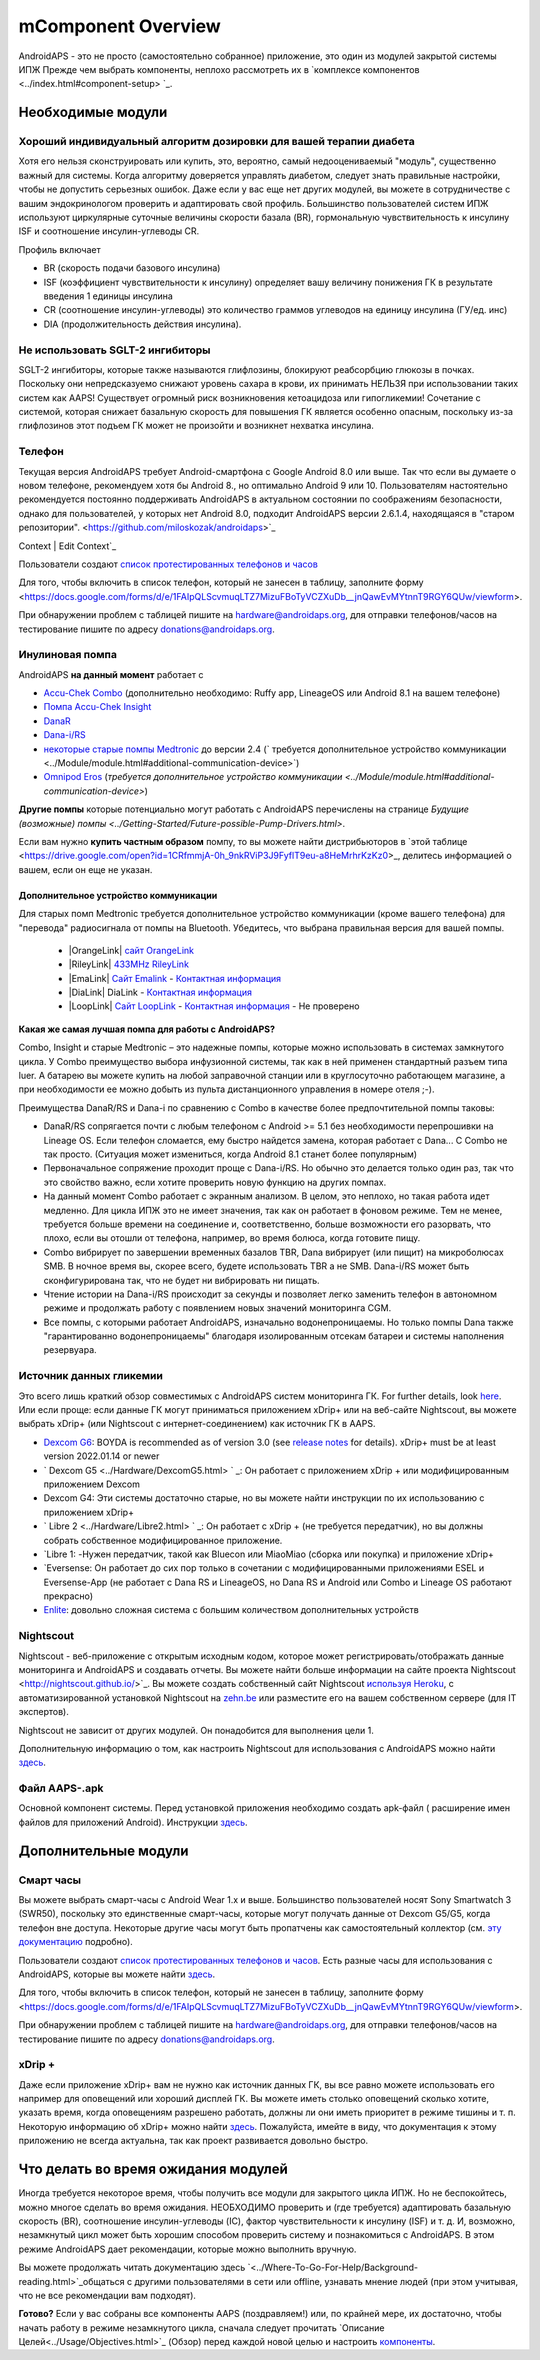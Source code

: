 mComponent Overview 
**************************************************
AndroidAPS - это не просто (самостоятельно собранное) приложение, это один из модулей закрытой системы ИПЖ Прежде чем выбрать компоненты, неплохо рассмотреть их в `комплексе компонентов <../index.html#component-setup> `_.
   
.. изображение:../images/modules.png
  :alt: Обзор компонентов

.. примечание:: 
   **ВАЖНОЕ ПРЕДОСТЕРЕЖЕНИЕ**

   Функции безопасности AndroidAPS, описываемые в документации, основываются на возможностях оборудования. В системе "замкнутого цикла" с автоматической дозировкой инсулина допускается использовать только испытанные, работоспособные инсулиновые помпы и системы непрерывного мониторинга глюкозы, которые получили соответствующее разрешение таких зарубежных регуляторов как FDA (США) и CE (Европейский союз). Внесение аппаратных или программных технических изменений в это оборудование может стать причиной неконтролируемого введения инсулина, что может повлечь опасные последствия для пациента. *Не используйте* модифицированные, самодельные или дефектные инсулиновые помпы и/или устройства мониторинга для создания системы AndroidAPS.

   Допустимо использовать только оригинальные, сертифицированные производителем расходные материалы, такие как инсулиновые картриджи, инфузионные наборы, пристреливатели к ним и т. п. Использование непроверенных или модифицированных материалов может вызвать неточность мониторинга и ошибки дозировки инсулина. Инсулин опасен при неверной дозировке - не рискуйте жизнью, пользуясь неумело переделанными компонентами.
   
   И последнее, вы не должны принимать ингибиторы SGLT-2 (глифлозины), так как они непредсказуемо понижают уровень сахара в крови.  Сочетание с системой, которая снижает базальную скорость для повышения ГК является особенно опасным, поскольку из-за глифлозинов этот подъем ГК может не произойти и возникнет нехватка инсулина.

Необходимые модули
==================================================
Хороший индивидуальный алгоритм дозировки для вашей терапии диабета
----------------------------------------------------------
Хотя его нельзя сконструировать или купить, это, вероятно, самый недооцениваемый "модуль", существенно важный для системы. Когда алгоритму доверяется управлять диабетом, следует знать правильные настройки, чтобы не допустить серьезных ошибок.
Даже если у вас еще нет других модулей, вы можете в сотрудничестве с вашим эндокринологом проверить и адаптировать свой профиль. 
Большинство пользователей систем ИПЖ используют циркулярные суточные величины скорости базала (BR), гормональную чувствительность к инсулину ISF и соотношение инсулин-углеводы CR.

Профиль включает

* BR (скорость подачи базового инсулина)
* ISF (коэффициент чувствительности к инсулину) определяет вашу величину понижения ГК в результате введения 1 единицы инсулина
* CR (соотношение инсулин-углеводы) это количество граммов углеводов на единицу инсулина (ГУ/ед. инс)
* DIA (продолжительность действия инсулина).

Не использовать SGLT-2 ингибиторы
--------------------------------------------------
SGLT-2 ингибиторы, которые также называются глифлозины, блокируют реабсорбцию глюкозы в почках. Поскольку они непредсказуемо снижают уровень сахара в крови, их принимать НЕЛЬЗЯ при использовании таких систем как AAPS! Существует огромный риск возникновения кетоацидоза или гипогликемии! Сочетание с системой, которая снижает базальную скорость для повышения ГК является особенно опасным, поскольку из-за глифлозинов этот подъем ГК может не произойти и возникнет нехватка инсулина.

Телефон
--------------------------------------------------
Текущая версия AndroidAPS требует Android-смартфона с Google Android 8.0 или выше. Так что если вы думаете о новом телефоне, рекомендуем хотя бы Android 8., но оптимально Android 9 или 10.
Пользователям настоятельно рекомендуется постоянно поддерживать AndroidAPS в актуальном состоянии по соображениям безопасности, однако для пользователей, у которых нет Android 8.0, подходит AndroidAPS версии 2.6.1.4, находящаяся в "старом репозитории". <https://github.com/miloskozak/androidaps>`_
 
Context | Edit Context`_

Пользователи создают `список протестированных телефонов и часов <https://docs.google.com/spreadsheets/d/1gZAsN6f0gv6tkgy9EBsYl0BQNhna0RDqA9QGycAqCQc/edit?usp=sharing>`_

Для того, чтобы включить в список телефон, который не занесен в таблицу, заполните форму <https://docs.google.com/forms/d/e/1FAIpQLScvmuqLTZ7MizuFBoTyVCZXuDb__jnQawEvMYtnnT9RGY6QUw/viewform>.

При обнаружении проблем с таблицей пишите на `hardware@androidaps.org <mailto:hardware@androidaps.org>`_, для отправки телефонов/часов на тестирование пишите по адресу `donations@androidaps.org <mailto:hardware@androidaps.org>`_.

Инулиновая помпа
--------------------------------------------------
AndroidAPS **на данный момент** работает с 

- `Accu-Chek Combo <../Configuration/Accu-Chek-Combo-Pump.html>`_ (дополнительно необходимо: Ruffy app, LineageOS или Android 8.1 на вашем телефоне)
- `Помпа Accu-Chek Insight <./Accu-Chek-Insight-Pump.html>`_ 
- `DanaR <../Configuration/DanaR-Insulin-Pump.html>`_ 
- `Dana-i/RS <../Configuration/DanaRS-Insulin-Pump.html>`_
- `некоторые старые помпы Medtronic <../Configuration/MedtronicPump.html>`_ до версии 2.4 (` требуется дополнительное устройство коммуникации <../Module/module.html#additional-communication-device>`)
- `Omnipod Eros <../Configuration/OmnipodEros.html>`_ (`требуется дополнительное устройство коммуникации <../Module/module.html#additional-communication-device>`)

**Другие помпы** которые потенциально могут работать с AndroidAPS перечислены на странице `Будущие (возможные) помпы <../Getting-Started/Future-possible-Pump-Drivers.html>`.

Если вам нужно **купить частным образом** помпу, то вы можете найти дистрибьюторов в `этой таблице <https://drive.google.com/open?id=1CRfmmjA-0h_9nkRViP3J9FyflT9eu-a8HeMrhrKzKz0>_, делитесь информацией о вашем, если он еще не указан.

Дополнительное устройство коммуникации
~~~~~~~~~~~~~~~~~~~~~~~~~~~~~~~~~~~~~~~~~~~~~~~~~~
Для старых помп Medtronic требуется дополнительное устройство коммуникации (кроме вашего телефона) для "перевода" радиосигнала от помпы на Bluetooth. Убедитесь, что выбрана правильная версия для вашей помпы.

   - |OrangeLink| `сайт OrangeLink <https://getrileylink.org/product/orangelink>`_    
   - |RileyLink| `433MHz RileyLink <https://getrileylink.org/product/rileylink433>`__
   - |EmaLink| `Сайт Emalink <https://github.com/sks01/EmaLink>`__ - `Контактная информация <mailto:getemalink@gmail.com>`__  
   - |DiaLink| DiaLink - `Контактная информация <mailto:Boshetyn@ukr.net>`__     
   - |LoopLink| `Сайт LoopLink  <https://www.getlooplink.org/>`__ - `Контактная информация <https://jameswedding.substack.com/>`__ - Не проверено

**Какая же самая лучшая помпа для работы с AndroidAPS?**

Combo, Insight и старые Medtronic – это надежные помпы, которые можно использовать в системах замкнутого цикла. У Combo преимущество выбора инфузионной системы, так как в ней применен стандартный разъем типа luer. А батарею вы можете купить на любой заправочной станции или в круглосуточно работающем магазине, а при необходимости ее можно добыть из пульта дистанционного управления в номере отеля ;-).

Преимущества DanaR/RS и Dana-i по сравнению с Combo в качестве более предпочтительной помпы таковы:

- DanaR/RS сопрягается почти с любым телефоном с Android >= 5.1 без необходимости перепрошивки на Lineage OS. Если телефон сломается, ему быстро найдется замена, которая работает с Dana... С Combo не так просто. (Ситуация может измениться, когда Android 8.1 станет более популярным)
- Первоначальное сопряжение проходит проще с Dana-i/RS. Но обычно это делается только один раз, так что это свойство важно, если хотите проверить новую функцию на других помпах.
- На данный момент Combo работает с экранным анализом. В целом, это неплохо, но такая работа идет медленно. Для цикла ИПЖ это не имеет значения, так как он работает в фоновом режиме. Тем не менее, требуется больше времени на соединение и, соответственно, больше возможности его разорвать, что плохо, если вы отошли от телефона, например, во время болюса, когда готовите пищу. 
- Combo вибрирует по завершении временных базалов TBR, Dana вибрирует (или пищит) на микроболюсах SMB. В ночное время вы, скорее всего, будете использовать TBR а не SMB.  Dana-i/RS может быть сконфигурирована так, что не будет ни вибрировать ни пищать.
- Чтение истории на Dana-i/RS происходит за секунды и позволяет легко заменить телефон в автономном режиме и продолжать работу с появлением новых значений мониторинга CGM.
- Все помпы, с которыми работает AndroidAPS, изначально водонепроницаемы. Но только помпы Dana также "гарантированно водонепроницаемы" благодаря изолированным отсекам батареи и системы наполнения резервуара. 

Источник данных гликемии
--------------------------------------------------
Это всего лишь краткий обзор совместимых с AndroidAPS систем мониторинга ГК. For further details, look `here <../Configuration/BG-Source.html>`_. Или если проще: если данные ГК могут приниматься приложением xDrip+ или на веб-сайте Nightscout, вы можете выбрать xDrip+ (или Nightscout с интернет-соединением) как источник ГК в AAPS.

* `Dexcom G6 <../Hardware/DexcomG6.html>`_: BOYDA is recommended as of version 3.0 (see `release notes <../Installing-AndroidAPS/Releasenotes.html#important-hints>`_ for details). xDrip+ must be at least version 2022.01.14 or newer
* ` Dexcom G5 <../Hardware/DexcomG5.html> ` _: Он работает с приложением xDrip + или модифицированным приложением Dexcom
* Dexcom G4: Эти системы достаточно старые, но вы можете найти инструкции по их использованию с приложением xDrip+
* ` Libre 2 <../Hardware/Libre2.html> ` _: Он работает с xDrip + (не требуется передатчик), но вы должны собрать собственное модифицированное приложение.
* `Libre 1: -Нужен передатчик, такой как Bluecon или MiaoMiao (сборка или покупка) и приложение xDrip+
* `Eversense: Он работает до сих пор только в сочетании с модифицированными приложениями ESEL и Eversense-App (не работает с Dana RS и LineageOS, но Dana RS и Android или Combo и Lineage OS работают прекрасно)
* `Enlite <../Hardware/MM640g.html>`_: довольно сложная система с большим количеством дополнительных устройств


Nightscout
--------------------------------------------------
Nightscout - веб-приложение с открытым исходным кодом, которое может регистрировать/отображать данные мониторинга и AndroidAPS и создавать отчеты. Вы можете найти больше информации на сайте проекта Nightscout <http://nightscout.github.io/>`_. Вы можете создать собственный сайт Nightscout `используя Heroku <https://nightscout.github.io/nightscout/new_user/>`_, с автоматизированной установкой Nightscout на `zehn.be <https://ns.10be.de/en/index.html>`_ или разместите его на вашем собственном сервере (для IT экспертов).

Nightscout не зависит от других модулей. Он понадобится для выполнения цели 1.

Дополнительную информацию о том, как настроить Nightscout для использования с AndroidAPS можно найти `здесь <../Installing-AndroidAPS/Nightscout.html>`__.

Файл AAPS-.apk
--------------------------------------------------
Основной компонент системы. Перед установкой приложения необходимо создать apk-файл ( расширение имен файлов для приложений Android). Инструкции `здесь <./../Installing-AndroidAPS/Building-APK.html>`__.  

Дополнительные модули
==================================================
Смарт часы
--------------------------------------------------
Вы можете выбрать смарт-часы с Android Wear 1.x и выше. Большинство пользователей носят Sony Smartwatch 3 (SWR50), поскольку это единственные смарт-часы, которые могут получать данные от Dexcom G5/G5, когда телефон вне доступа. Некоторые другие часы могут быть пропатчены как самостоятельный коллектор (см. `эту документацию <https://github.com/NightscoutFoundation/xDrip/wiki/Patching-Android-Wear-devices-for-use-with-the-G5>`_ подробно).

Пользователи создают `список протестированных телефонов и часов <https://docs.google.com/spreadsheets/d/1gZAsN6f0gv6tkgy9EBsYl0BQNhna0RDqA9QGycAqCQc/edit?usp=sharing>`_. Есть разные часы для использования с AndroidAPS, которые вы можете найти `здесь <../Configuration/Watchfaces.html>`__.

Для того, чтобы включить в список телефон, который не занесен в таблицу, заполните форму <https://docs.google.com/forms/d/e/1FAIpQLScvmuqLTZ7MizuFBoTyVCZXuDb__jnQawEvMYtnnT9RGY6QUw/viewform>.

При обнаружении проблем с таблицей пишите на `hardware@androidaps.org <mailto:hardware@androidaps.org>`_, для отправки телефонов/часов на тестирование пишите по адресу `donations@androidaps.org <mailto:hardware@androidaps.org>`_.

xDrip +
--------------------------------------------------
Даже если приложение xDrip+ вам не нужно как источник данных ГК, вы все равно можете использовать его например для оповещений или хороший дисплей ГК. Вы можете иметь столько оповещений сколько хотите, указать время, когда оповещениям разрешено работать, должны ли они иметь приоритет в режиме тишины и т. п. Некоторую информацию об xDrip+ можно найти `здесь <../Configuration/xdrip.html>`__. Пожалуйста, имейте в виду, что документация к этому приложению не всегда актуальна, так как проект развивается довольно быстро.
  
Что делать во время ожидания модулей
==================================================
Иногда требуется некоторое время, чтобы получить все модули для закрытого цикла ИПЖ. Но не беспокойтесь, можно многое сделать во время ожидания. НЕОБХОДИМО проверить и (где требуется) адаптировать базальную скорость (BR), соотношение инсулин-углеводы (IC), фактор чувствительности к инсулину (ISF) и т. д. И, возможно, незамкнутый цикл может быть хорошим способом проверить систему и познакомиться с AndroidAPS. В этом режиме AndroidAPS дает рекомендации, которые можно выполнить вручную.

Вы можете продолжать читать документацию здесь `<../Where-To-Go-For-Help/Background-reading.html>`_общаться с другими пользователями в сети или offline, узнавать мнение людей (при этом учитывая, что не все рекомендации вам подходят).

**Готово?**
Если у вас собраны все компоненты AAPS (поздравляем!) или, по крайней мере, их достаточно, чтобы начать работу в режиме незамкнутого цикла, сначала следует прочитать `Описание Целей<../Usage/Objectives.html>`_ (Обзор) перед каждой новой целью и настроить `компоненты <./index.html#component-setup>`_.

..
	Cсылки на изображения по названиям с большей гибкостью позиционирования


..
	Требования к аппаратному и программному обеспечению
.. |EmaLink| изображение:: ../images/omnipod/EmaLink.png
.. |LoopLink| изображение:: ../images/omnipod/LoopLink.png
.. |EmaLink| изображение:: ../images/omnipod/EmaLink.png		
.. |RileyLink| изображение:: ../images/omnipod/RileyLink.png
.. |DiaLink| изображение:: ../images/omnipod/DiaLink.png
